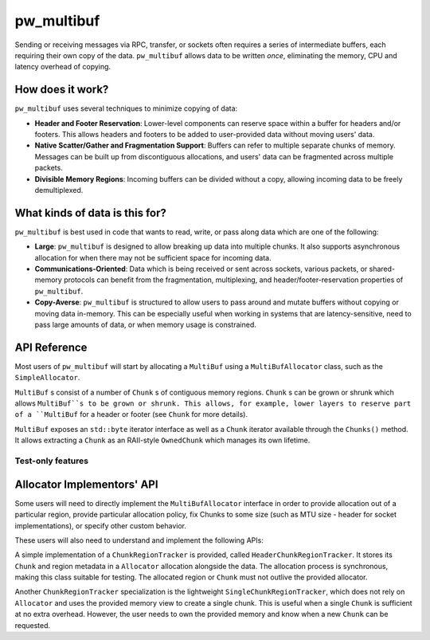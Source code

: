 .. _module-pw_multibuf:

===========
pw_multibuf
===========
.. pigweed-module::
   :name: pw_multibuf

Sending or receiving messages via RPC, transfer, or sockets often requires a
series of intermediate buffers, each requiring their own copy of the data.
``pw_multibuf`` allows data to be written *once*, eliminating the memory, CPU
and latency overhead of copying.

-----------------
How does it work?
-----------------
``pw_multibuf`` uses several techniques to minimize copying of data:

- **Header and Footer Reservation**: Lower-level components can reserve space
  within a buffer for headers and/or footers. This allows headers and footers
  to be added to user-provided data without moving users' data.
- **Native Scatter/Gather and Fragmentation Support**: Buffers can refer to
  multiple separate chunks of memory. Messages can be built up from
  discontiguous allocations, and users' data can be fragmented across multiple
  packets.
- **Divisible Memory Regions**: Incoming buffers can be divided without a copy,
  allowing incoming data to be freely demultiplexed.

-------------------------------
What kinds of data is this for?
-------------------------------
``pw_multibuf`` is best used in code that wants to read, write, or pass along
data which are one of the following:

- **Large**: ``pw_multibuf`` is designed to allow breaking up data into
  multiple chunks. It also supports asynchronous allocation for when there may
  not be sufficient space for incoming data.
- **Communications-Oriented**: Data which is being received or sent across
  sockets, various packets, or shared-memory protocols can benefit from the
  fragmentation, multiplexing, and header/footer-reservation properties of
  ``pw_multibuf``.
- **Copy-Averse**: ``pw_multibuf`` is structured to allow users to pass around
  and mutate buffers without copying or moving data in-memory. This can be
  especially useful when working in systems that are latency-sensitive,
  need to pass large amounts of data, or when memory usage is constrained.

-------------
API Reference
-------------
Most users of ``pw_multibuf`` will start by allocating a ``MultiBuf`` using
a ``MultiBufAllocator`` class, such as the ``SimpleAllocator``.

``MultiBuf`` s consist of a number of ``Chunk`` s of contiguous memory regions.
``Chunk`` s can be grown or shrunk which allows ``MultiBuf``s to be grown or
shrunk. This allows, for example, lower layers to reserve part of a
``MultiBuf`` for a header or footer (see ``Chunk`` for more details).

``MultiBuf`` exposes an ``std::byte`` iterator interface as well as a ``Chunk``
iterator available through the ``Chunks()`` method. It allows extracting a
``Chunk`` as an RAII-style ``OwnedChunk`` which manages its own lifetime.

.. doxygenclass:: pw::multibuf::Chunk
   :members:

.. doxygenclass:: pw::multibuf::OwnedChunk
   :members:

.. doxygenclass:: pw::multibuf::MultiBuf
   :members:

.. doxygenclass:: pw::multibuf::MultiBufAllocator
   :members:

.. doxygenclass:: pw::multibuf::SimpleAllocator
   :members:

.. doxygenclass:: pw::multibuf::Stream
   :members:

Test-only features
==================
.. doxygenclass:: pw::multibuf::test::SimpleAllocatorForTest
   :members:

---------------------------
Allocator Implementors' API
---------------------------
Some users will need to directly implement the ``MultiBufAllocator`` interface
in order to provide allocation out of a particular region, provide particular
allocation policy, fix Chunks to some size (such as MTU size - header for
socket implementations), or specify other custom behavior.

These users will also need to understand and implement the following APIs:

.. doxygenclass:: pw::multibuf::ChunkRegionTracker
   :members:

A simple implementation of a ``ChunkRegionTracker`` is provided, called
``HeaderChunkRegionTracker``. It stores its ``Chunk`` and region metadata in a
``Allocator`` allocation alongside the data. The allocation process is
synchronous, making this class suitable for testing. The allocated region or
``Chunk`` must not outlive the provided allocator.

.. doxygenclass:: pw::multibuf::HeaderChunkRegionTracker
   :members:

Another ``ChunkRegionTracker`` specialization is the lightweight
``SingleChunkRegionTracker``, which does not rely on ``Allocator`` and uses the
provided memory view to create a single chunk. This is useful when a single
``Chunk`` is sufficient at no extra overhead. However, the user needs to own
the provided memory and know when a new ``Chunk`` can be requested.

.. doxygenclass:: pw::multibuf::SingleChunkRegionTracker
   :members:
